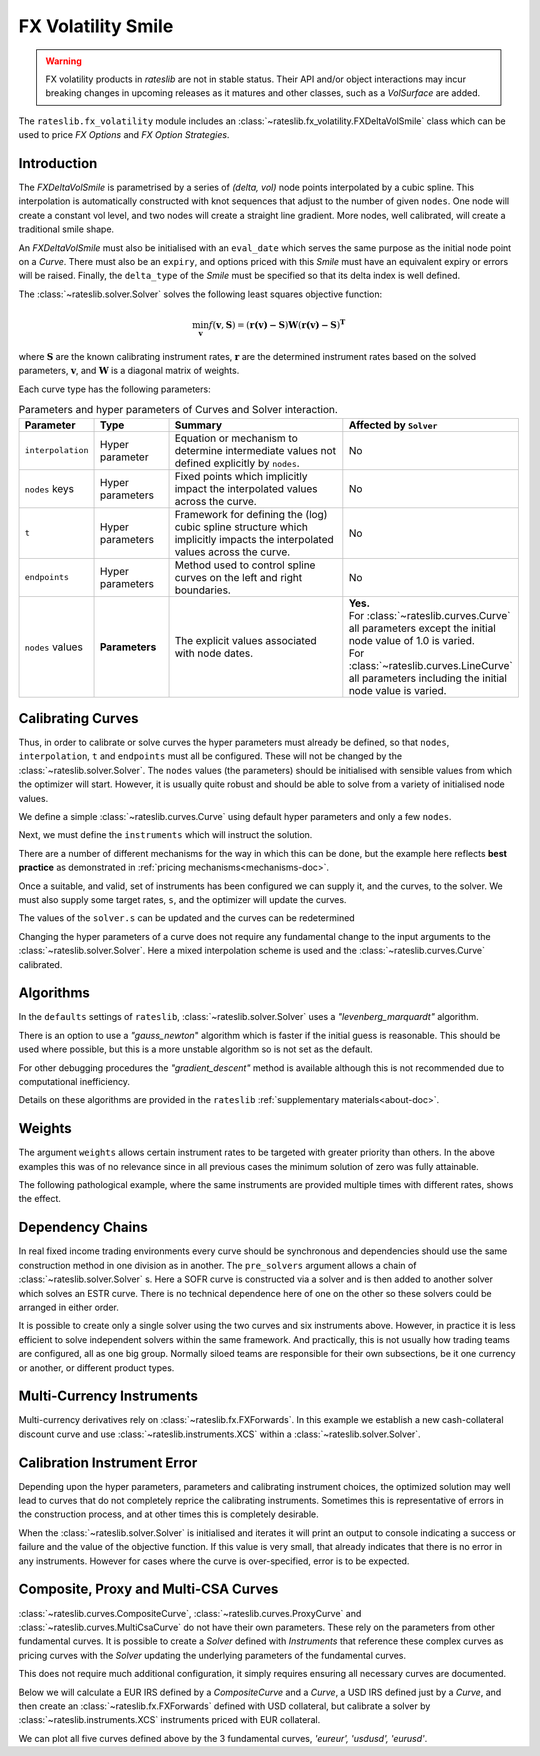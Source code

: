 .. _c-fx-smile-doc:

.. ipython:: python
   :suppress:

   import warnings
   warnings.filterwarnings('always')
   from rateslib.solver import *
   from rateslib.instruments import *
   import matplotlib.pyplot as plt
   from datetime import datetime as dt
   import numpy as np

********************
FX Volatility Smile
********************

.. warning::

   FX volatility products in *rateslib* are not in stable status. Their API and/or object
   interactions may incur breaking changes in upcoming releases as it matures and other
   classes, such as a *VolSurface* are added.

The ``rateslib.fx_volatility`` module includes an :class:`~rateslib.fx_volatility.FXDeltaVolSmile`
class which can be used to price *FX Options* and *FX Option Strategies*.

.. autosummary::
   rateslib.fx_volatility.FXDeltaVolSmile

Introduction
************

The *FXDeltaVolSmile* is parametrised by a series of *(delta, vol)* node points
interpolated by a cubic spline. This interpolation is automatically constructed with knot
sequences that adjust to the number of given ``nodes``. One node will create a constant
vol level, and two nodes will create a straight line gradient. More nodes, well calibrated,
will create a traditional smile shape.

An *FXDeltaVolSmile* must also be initialised with an ``eval_date`` which serves the same
purpose as the initial node point on a *Curve*. There must also be an ``expiry``, and
options priced with this *Smile* must have an equivalent expiry or errors will be raised.
Finally, the ``delta_type`` of the *Smile* must be specified so that its delta index is well
defined.



The :class:`~rateslib.solver.Solver` solves the following least squares
objective function:

.. math::

   \min_\mathbf{v} f(\mathbf{v}, \mathbf{S}) = (\mathbf{r(v)-S})\mathbf{W}(\mathbf{r(v)-S})^\mathbf{T}

where :math:`\mathbf{S}` are the known calibrating instrument rates,
:math:`\mathbf{r}` are the determined instrument rates based on the solved parameters,
:math:`\mathbf{v}`, and :math:`\mathbf{W}` is a diagonal matrix of weights.

Each curve type has the following parameters:

.. list-table:: Parameters and hyper parameters of Curves and Solver interaction.
   :widths: 15 15 35 35
   :header-rows: 1

   * - Parameter
     - Type
     - Summary
     - Affected by ``Solver``
   * - ``interpolation``
     - Hyper parameter
     - Equation or mechanism to determine intermediate values not defined explicitly
       by ``nodes``.
     - No
   * - ``nodes`` keys
     - Hyper parameters
     - Fixed points which implicitly impact the interpolated values across the curve.
     - No
   * - ``t``
     - Hyper parameters
     - Framework for defining the (log) cubic spline structure which implicitly impacts
       the interpolated values across the curve.
     - No
   * - ``endpoints``
     - Hyper parameters
     - Method used to control spline curves on the left and right boundaries.
     - No
   * - ``nodes`` values
     - **Parameters**
     - The explicit values associated with node dates.
     - | **Yes.**
       | For :class:`~rateslib.curves.Curve` all parameters except the initial node value of 1.0 is varied.
       | For :class:`~rateslib.curves.LineCurve` all parameters including the initial node value is varied.


Calibrating Curves
******************

Thus, in order to calibrate or solve curves the hyper parameters must already
be defined, so that ``nodes``, ``interpolation``, ``t`` and ``endpoints`` must all
be configured. These will not be changed by the :class:`~rateslib.solver.Solver`.
The ``nodes`` values (the parameters) should be initialised with sensible values
from which the
optimizer will start. However, it is usually quite robust and should be able to solve
from a variety of initialised node values.

We define a simple :class:`~rateslib.curves.Curve` using default hyper parameters
and only a few ``nodes``.

.. ipython:: python

   ll_curve = Curve(
       nodes={
           dt(2022,1,1): 1.0,
           dt(2023,1,1): 0.99,
           dt(2024,1,1): 0.979,
           dt(2025,1,3): 0.967
       },
       id="curve",
   )

Next, we must define the ``instruments`` which will instruct the solution.

.. ipython:: python

   instruments = [
       IRS(dt(2022, 1, 1), "1Y", "A", curves="curve"),
       IRS(dt(2022, 1, 1), "2Y", "A", curves="curve"),
       IRS(dt(2022, 1, 1), "3Y", "A", curves="curve"),
   ]

There are a number of different mechanisms for the way in which this can be done,
but the example here reflects **best practice** as demonstrated in
:ref:`pricing mechanisms<mechanisms-doc>`.

Once a suitable, and valid, set of instruments has been configured we can supply it,
and the curves, to the solver. We must also supply some target rates, ``s``, and
the optimizer will update the curves.

.. ipython:: python

   solver = Solver(
       curves = [ll_curve],
       instruments = instruments,
       s = [1.0, 1.6, 2.0],
   )
   ll_curve.plot("1D")

.. plot::

   from rateslib.curves import *
   from rateslib.instruments import *
   import matplotlib.pyplot as plt
   from datetime import datetime as dt
   import numpy as np
   ll_curve = Curve(
       nodes={dt(2022,1,1): 1.0, dt(2023,1,1): 0.99, dt(2024,1,1): 0.965, dt(2025,1,1): 0.93},
       interpolation="log_linear",
       id="curve"
   )
   instruments = [
       IRS(dt(2022, 1, 1), "1Y", "A", curves="curve"),
       IRS(dt(2022, 1, 1), "2Y", "A", curves="curve"),
       IRS(dt(2022, 1, 1), "3Y", "A", curves="curve"),
   ]
   s = np.array([1.0, 1.6, 2.0])
   solver = Solver(
       curves = [ll_curve],
       instruments = instruments,
       s = s,
   )
   fig, ax, line = ll_curve.plot("1D")
   plt.show()

The values of the ``solver.s`` can be updated and the curves can be redetermined

.. ipython:: python

   print(instruments[1].rate(ll_curve).real)
   solver.s[1] = 1.5
   solver.iterate()
   print(instruments[1].rate(ll_curve).real)

Changing the hyper parameters of a curve does not require any fundamental
change to the input arguments to the :class:`~rateslib.solver.Solver`.
Here a mixed interpolation scheme is used and the :class:`~rateslib.curves.Curve`
calibrated.

.. ipython:: python

   mixed_curve = Curve(
       nodes={
           dt(2022,1,1): 1.0,
           dt(2023,1,1): 0.99,
           dt(2024,1,1): 0.965,
           dt(2025,1,3): 0.93,
       },
       interpolation="log_linear",
       t = [dt(2023,1,1), dt(2023,1,1), dt(2023,1,1), dt(2023,1,1), dt(2024,1,1), dt(2025,1,3), dt(2025,1,3), dt(2025,1,3), dt(2025,1,3)],
       id="curve",
   )
   solver = Solver(
       curves = [mixed_curve],
       instruments = instruments,
       s = [1.0, 1.5, 2.0],
   )
   ll_curve.plot("1D", comparators=[mixed_curve], labels=["log-linear", "mixed"])

.. plot::

   from rateslib.curves import *
   from rateslib.instruments import *
   import matplotlib.pyplot as plt
   from datetime import datetime as dt
   import numpy as np
   ll_curve = Curve(
       nodes={dt(2022,1,1): 1.0, dt(2023,1,1): 0.99, dt(2024,1,1): 0.965, dt(2025,1,3): 0.93},
       interpolation="log_linear",
       id="curve",
   )
   instruments = [
       IRS(dt(2022, 1, 1), "1Y", "A", curves="curve"),
       IRS(dt(2022, 1, 1), "2Y", "A", curves="curve"),
       IRS(dt(2022, 1, 1), "3Y", "A", curves="curve"),
   ]
   s = np.array([1.0, 1.5, 2.0])
   solver = Solver(
       curves = [ll_curve],
       instruments = instruments,
       s = s,
   )
   spline_curve = Curve(
       nodes={
           dt(2022,1,1): 1.0,
           dt(2023,1,1): 0.99,
           dt(2024,1,1): 0.965,
           dt(2025,1,3): 0.93,
       },
       t = [dt(2023,1,1), dt(2023,1,1), dt(2023,1,1), dt(2023,1,1), dt(2024,1,1), dt(2025,1,3), dt(2025,1,3), dt(2025,1,3), dt(2025,1,3)],
       id="curve",
   )
   solver = Solver(
       curves = [spline_curve],
       instruments = instruments,
       s = s,
   )
   fig, ax, lines = ll_curve.plot("1D", comparators=[spline_curve], labels=["log-linear", "mixed"])
   plt.show()

Algorithms
***********

In the ``defaults`` settings of ``rateslib``, :class:`~rateslib.solver.Solver` uses
a *"levenberg_marquardt"* algorithm.

There is an option to use a *"gauss_newton*" algorithm which is faster if the
initial guess is reasonable. This should be used where possible, but this is a more
unstable algorithm so is not set as the default.

For other debugging procedures the *"gradient_descent"* method is available although
this is not recommended due to computational inefficiency.

Details on these algorithms are provided in the ``rateslib``
:ref:`supplementary materials<about-doc>`.

Weights
********

The argument ``weights`` allows certain instrument rates to be targeted with
greater priority than others. In the above examples this was of no relevance since
in all previous cases the minimum solution of zero was fully attainable.

The following pathological example, where the same instruments are
provided multiple times with different rates, shows the effect.

.. ipython:: python

   instruments = [
       IRS(dt(2022, 1, 1), "1Y", "A", curves="curve"),
       IRS(dt(2022, 1, 1), "2Y", "A", curves="curve"),
       IRS(dt(2022, 1, 1), "3Y", "A", curves="curve"),
       IRS(dt(2022, 1, 1), "1Y", "A", curves="curve"),
       IRS(dt(2022, 1, 1), "2Y", "A", curves="curve"),
       IRS(dt(2022, 1, 1), "3Y", "A", curves="curve"),
   ]
   solver = Solver(
       curves = [mixed_curve],
       instruments = instruments,
       s = [1.0, 1.1, 1.2, 5.0, 5.1, 5.2],
       weights = [1, 1, 1, 1e-4, 1e-4, 1e-4],
   )
   for instrument in instruments:
       print(float(instrument.rate(solver=solver)))

   solver = Solver(
       curves = [mixed_curve],
       instruments = instruments,
       s = [1.0, 1.1, 1.2, 5.0, 5.1, 5.2],
       weights = [1e-4, 1e-4, 1e-4, 1, 1, 1],
   )
   for instrument in instruments:
       print(float(instrument.rate(solver=solver)))

Dependency Chains
******************

In real fixed income trading environments every curve should be synchronous and
dependencies should use the same construction method in one division as in another.
The ``pre_solvers`` argument allows a chain of :class:`~rateslib.solver.Solver` s.
Here a SOFR curve is constructed via a solver and is then added to another solver
which solves an ESTR curve. There is no technical dependence here of one on the
other so these solvers could be arranged in either order.

.. ipython:: python

   sofr_curve = Curve(
       nodes={
           dt(2022, 1, 1): 1.0,
           dt(2023, 1, 1): 1.0,
           dt(2024, 1, 1): 1.0,
           dt(2025, 1, 1): 1.0,
       },
       id="sofr",
   )
   sofr_instruments = [
       IRS(dt(2022, 1, 1), "1Y", "A", currency="usd", curves="sofr"),
       IRS(dt(2022, 1, 1), "2Y", "A", currency="usd", curves="sofr"),
       IRS(dt(2022, 1, 1), "3Y", "A", currency="usd", curves="sofr"),
   ]
   sofr_solver = Solver(
       curves = [sofr_curve],
       instruments = sofr_instruments,
       s = [2.5, 3.0, 3.5],
   )
   estr_curve = Curve(
       nodes={
           dt(2022, 1, 1): 1.0,
           dt(2023, 1, 1): 1.0,
           dt(2024, 1, 1): 1.0,
           dt(2025, 1, 1): 1.0,
       },
       id="estr",
   )
   estr_instruments = [
       IRS(dt(2022, 1, 1), "1Y", "A", currency="eur", curves="estr"),
       IRS(dt(2022, 1, 1), "2Y", "A", currency="eur", curves="estr"),
       IRS(dt(2022, 1, 1), "3Y", "A", currency="eur", curves="estr"),
   ]
   estr_solver = Solver(
       curves = [estr_curve],
       instruments = estr_instruments,
       s = [1.25, 1.5, 1.75],
       pre_solvers=[sofr_solver]
   )

It is possible to create only a single solver using the two curves and six instruments
above. However, in practice it is less efficient to solve independent solvers
within the same framework. And practically, this is not usually how trading teams are
configured, all as one big group. Normally siloed teams are responsible for their
own subsections, be it one currency or another, or different product types.

Multi-Currency Instruments
***************************

Multi-currency derivatives rely on :class:`~rateslib.fx.FXForwards`. In this
example we establish a new cash-collateral discount curve and use
:class:`~rateslib.instruments.XCS` within a :class:`~rateslib.solver.Solver`.

.. ipython:: python

   eurusd = Curve(
       nodes={
           dt(2022, 1, 1): 1.0,
           dt(2023, 1, 1): 1.0,
           dt(2024, 1, 1): 1.0,
           dt(2025, 1, 1): 1.0,
       },
       id="eurusd",
   )
   fxr = FXRates({"eurusd": 1.10}, settlement=dt(2022, 1, 3))
   fxf = FXForwards(
       fx_rates=fxr,
       fx_curves={
           "eureur": estr_curve,
           "eurusd": eurusd,
           "usdusd": sofr_curve,
       }
   )
   kwargs={
       "currency": "eur",
       "leg2_currency": "usd",
       "curves": ["estr", "eurusd", "sofr", "sofr"],
   }
   xcs_instruments = [
       XCS(dt(2022, 1, 1), "1Y", "A", **kwargs),
       XCS(dt(2022, 1, 1), "2Y", "A", **kwargs),
       XCS(dt(2022, 1, 1), "3Y", "A", **kwargs),
   ]
   xcs_solver = Solver(
       curves = [eurusd],
       instruments = xcs_instruments,
       s = [-10, -15, -20],
       fx=fxf,
       pre_solvers=[estr_solver],
   )
   estr_curve.plot("1d", comparators=[eurusd], labels=["Eur:eur", "Eur:usd"])

.. plot::

   from rateslib.curves import *
   from rateslib.instruments import *
   import matplotlib.pyplot as plt
   from datetime import datetime as dt
   import numpy as np
   sofr_curve = Curve(
       nodes={
           dt(2022, 1, 1): 1.0,
           dt(2023, 1, 1): 1.0,
           dt(2024, 1, 1): 1.0,
           dt(2025, 1, 1): 1.0,
       },
       id="sofr",
   )
   sofr_instruments = [
       IRS(dt(2022, 1, 1), "1Y", "A", currency="usd", curves="sofr"),
       IRS(dt(2022, 1, 1), "2Y", "A", currency="usd", curves="sofr"),
       IRS(dt(2022, 1, 1), "3Y", "A", currency="usd", curves="sofr"),
   ]
   sofr_solver = Solver(
       curves = [sofr_curve],
       instruments = sofr_instruments,
       s = [2.5, 3.0, 3.5],
   )
   estr_curve = Curve(
       nodes={
           dt(2022, 1, 1): 1.0,
           dt(2023, 1, 1): 1.0,
           dt(2024, 1, 1): 1.0,
           dt(2025, 1, 1): 1.0,
       },
       id="estr",
   )
   estr_instruments = [
       IRS(dt(2022, 1, 1), "1Y", "A", currency="eur", curves="estr"),
       IRS(dt(2022, 1, 1), "2Y", "A", currency="eur", curves="estr"),
       IRS(dt(2022, 1, 1), "3Y", "A", currency="eur", curves="estr"),
   ]
   estr_solver = Solver(
       curves = [estr_curve],
       instruments = estr_instruments,
       s = [1.25, 1.5, 1.75],
       pre_solvers=[sofr_solver]
   )
   eurusd = Curve(
       nodes={
           dt(2022, 1, 1): 1.0,
           dt(2023, 1, 1): 1.0,
           dt(2024, 1, 1): 1.0,
           dt(2025, 1, 1): 1.0,
       },
       id="eurusd",
   )
   fxr = FXRates({"eurusd": 1.10}, settlement=dt(2022, 1, 3))
   fxf = FXForwards(
       fx_rates=fxr,
       fx_curves={
           "eureur": estr_curve,
           "eurusd": eurusd,
           "usdusd": sofr_curve,
       }
   )
   kwargs={
       "currency": "eur",
       "leg2_currency": "usd",
       "curves": ["estr", "eurusd", "sofr", "sofr"],
   }
   xcs_instruments = [
       XCS(dt(2022, 1, 1), "1Y", "A", **kwargs),
       XCS(dt(2022, 1, 1), "2Y", "A", **kwargs),
       XCS(dt(2022, 1, 1), "3Y", "A", **kwargs),
   ]
   xcs_solver = Solver(
       curves = [eurusd],
       instruments = xcs_instruments,
       s = [-10, -15, -20],
       fx=fxf,
       pre_solvers=[estr_solver],
   )
   fig, ax, lines = estr_curve.plot("1D", comparators=[eurusd], labels=["Eur:eur", "Eur:usd"])
   plt.show()
   plt.close()


Calibration Instrument Error
*****************************

Depending upon the hyper parameters, parameters and calibrating instrument choices,
the optimized solution may well lead to curves that do not completely reprice the
calibrating instruments. Sometimes this is representative of errors in the construction
process, and at other times this is completely desirable.

When the :class:`~rateslib.solver.Solver` is initialised and iterates it will print
an output to console indicating a success or failure and the value of the
objective function. If this value is very small, that already indicates that there is
no error in any instruments. However for cases where the curve is over-specified, error
is to be expected.

.. ipython:: python

   solver_with_error = Solver(
       curves=[
           Curve(
               nodes={dt(2022, 1, 1): 1.0, dt(2022, 7, 1): 1.0, dt(2023, 1, 1): 1.0},
               id="curve1"
           )
       ],
       instruments=[
           IRS(dt(2022, 1, 1), "1M", "A", curves="curve1"),
           IRS(dt(2022, 1, 1), "2M", "A", curves="curve1"),
           IRS(dt(2022, 1, 1), "3M", "A", curves="curve1"),
           IRS(dt(2022, 1, 1), "4M", "A", curves="curve1"),
           IRS(dt(2022, 1, 1), "8M", "A", curves="curve1"),
           IRS(dt(2022, 1, 1), "12M", "A", curves="curve1"),
       ],
       s=[2.0, 2.2, 2.3, 2.4, 2.45, 2.55],
       instrument_labels=["1m", "2m", "3m", "4m", "8m", "12m"],
   )
   solver_with_error.error


Composite, Proxy and Multi-CSA Curves
****************************************

:class:`~rateslib.curves.CompositeCurve`, :class:`~rateslib.curves.ProxyCurve` and
:class:`~rateslib.curves.MultiCsaCurve` do not
have their own parameters. These rely on the parameters from other fundamental curves.
It is possible to create a *Solver* defined with *Instruments* that reference these
complex curves as pricing curves with the *Solver* updating the underlying
parameters of the fundamental curves.

This does not require much additional configuration, it simply requires ensuring
all necessary curves are documented.

Below we will calculate a EUR IRS defined by a *CompositeCurve* and a *Curve*,
a USD IRS defined just by a *Curve*, and then create an :class:`~rateslib.fx.FXForwards`
defined with USD collateral, but calibrate a solver by
:class:`~rateslib.instruments.XCS` instruments priced with EUR collateral.

.. ipython:: python

   eureur = Curve({dt(2022, 1, 1): 1.0, dt(2023, 1, 1): 1.0}, id="eureur")
   eurspd = Curve({dt(2022, 1, 1): 1.0, dt(2023, 1, 1): 0.999}, id="eurspd")
   eur3m = CompositeCurve([eureur, eurspd], id="eur3m")
   usdusd = Curve({dt(2022, 1, 1): 1.0, dt(2023, 1, 1): 1.0}, id="usdusd")
   eurusd = Curve({dt(2022, 1, 1): 1.0, dt(2023, 1, 1): 1.0}, id="eurusd")
   fxr = FXRates({"eurusd": 1.1}, settlement=dt(2022, 1, 3))
   fxf = FXForwards(
       fx_rates=fxr,
       fx_curves={
           "eureur": eureur,
           "usdusd": usdusd,
           "eurusd": eurusd,
       }
   )
   usdeur = fxf.curve("usd", "eur", id="usdeur")
   instruments = [
       IRS(dt(2022, 1, 1), "1Y", "A", currency="eur", curves=["eur3m", "eureur"]),
       IRS(dt(2022, 1, 1), "1Y", "A", currency="usd", curves="usdusd"),
       XCS(dt(2022, 1, 1), "1Y", "A", currency="eur", leg2_currency="usd", curves=["eureur", "eureur", "usdusd", "usdeur"]),
   ]
   solver = Solver(curves=[eureur, eur3m, usdusd, eurusd, usdeur], instruments=instruments, s=[2.0, 2.7, -15], fx=fxf)

We can plot all five curves defined above by the 3 fundamental curves,
*'eureur', 'usdusd', 'eurusd'*.

.. ipython:: python

   eureur.plot("1d", comparators=[eur3m, eurusd], labels=["eureur", "eur3m", "eurusd"])
   usdusd.plot("1d", comparators=[usdeur], labels=["usdusd", "usdeur"])

.. plot::

   from rateslib.curves import *
   from rateslib.instruments import *
   import matplotlib.pyplot as plt
   from datetime import datetime as dt
   import numpy as np
   eureur = Curve({dt(2022, 1, 1): 1.0, dt(2023, 1, 1): 1.0}, id="eureur")
   eurspd = Curve({dt(2022, 1, 1): 1.0, dt(2023, 1, 1): 0.999}, id="eurspd")
   eur3m = CompositeCurve([eureur, eurspd], id="eur3m")
   usdusd = Curve({dt(2022, 1, 1): 1.0, dt(2023, 1, 1): 1.0}, id="usdusd")
   eurusd = Curve({dt(2022, 1, 1): 1.0, dt(2023, 1, 1): 1.0}, id="eurusd")
   fxr = FXRates({"eurusd": 1.1}, settlement=dt(2022, 1, 3))
   fxf = FXForwards(
       fx_rates=fxr,
       fx_curves={
           "eureur": eureur,
           "usdusd": usdusd,
           "eurusd": eurusd,
       }
   )
   usdeur = fxf.curve("usd", "eur", id="usdeur")
   instruments = [
       IRS(dt(2022, 1, 1), "1Y", "A", currency="eur", curves=["eur3m", "eureur"]),
       IRS(dt(2022, 1, 1), "1Y", "A", currency="usd", curves="usdusd"),
       XCS(dt(2022, 1, 1), "1Y", "A", currency="eur", leg2_currency="usd", curves=["eureur", "eureur", "usdusd", "usdeur"]),
   ]
   solver = Solver(curves=[eureur, eur3m, usdusd, eurusd, usdeur], instruments=instruments, s=[2.0, 2.7, -15], fx=fxf)
   fig, ax, lines = eureur.plot("1d", comparators=[eur3m, eurusd], labels=["eureur", "eur3m", "eurusd"])
   plt.show()
   plt.close()

.. plot::

   from rateslib.curves import *
   from rateslib.instruments import *
   import matplotlib.pyplot as plt
   from datetime import datetime as dt
   import numpy as np
   eureur = Curve({dt(2022, 1, 1): 1.0, dt(2023, 1, 1): 1.0}, id="eureur")
   eurspd = Curve({dt(2022, 1, 1): 1.0, dt(2023, 1, 1): 0.999}, id="eurspd")
   eur3m = CompositeCurve([eureur, eurspd], id="eur3m")
   usdusd = Curve({dt(2022, 1, 1): 1.0, dt(2023, 1, 1): 1.0}, id="usdusd")
   eurusd = Curve({dt(2022, 1, 1): 1.0, dt(2023, 1, 1): 1.0}, id="eurusd")
   fxr = FXRates({"eurusd": 1.1}, settlement=dt(2022, 1, 3))
   fxf = FXForwards(
       fx_rates=fxr,
       fx_curves={
           "eureur": eureur,
           "usdusd": usdusd,
           "eurusd": eurusd,
       }
   )
   usdeur = fxf.curve("usd", "eur", id="usdeur")
   instruments = [
       IRS(dt(2022, 1, 1), "1Y", "A", currency="eur", curves=["eur3m", "eureur"]),
       IRS(dt(2022, 1, 1), "1Y", "A", currency="usd", curves="usdusd"),
       XCS(dt(2022, 1, 1), "1Y", "A", currency="eur", leg2_currency="usd", curves=["eureur", "eureur", "usdusd", "usdeur"]),
   ]
   solver = Solver(curves=[eureur, eur3m, usdusd, eurusd, usdeur], instruments=instruments, s=[2.0, 2.7, -15], fx=fxf)
   fig, ax, lines = usdusd.plot("1d", comparators=[usdeur], labels=["usdusd", "usdeur"])
   plt.show()
   plt.close()